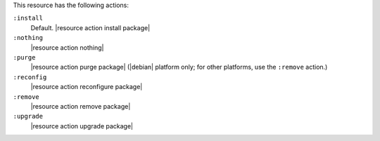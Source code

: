 .. The contents of this file are included in multiple topics.
.. This file should not be changed in a way that hinders its ability to appear in multiple documentation sets.

This resource has the following actions:

``:install``
   Default. |resource action install package|

``:nothing``
   |resource action nothing|

``:purge``
   |resource action purge package| (|debian| platform only; for other platforms, use the ``:remove`` action.)

``:reconfig``
   |resource action reconfigure package|

``:remove``
   |resource action remove package|

``:upgrade``
   |resource action upgrade package|
